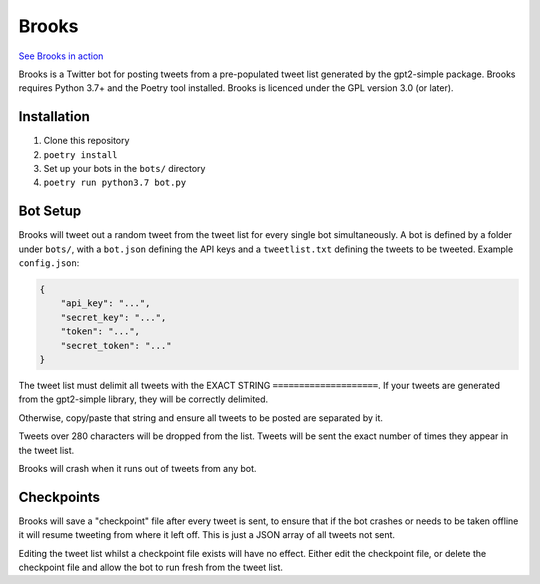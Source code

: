 Brooks
======

`See Brooks in action <https://twitter.com/subahive>`_

Brooks is a Twitter bot for posting tweets from a pre-populated tweet list generated by the
gpt2-simple package.
Brooks requires Python 3.7+ and the Poetry tool installed.
Brooks is licenced under the GPL version 3.0 (or later).

Installation
------------

1. Clone this repository
2. ``poetry install``
3. Set up your bots in the ``bots/`` directory
4. ``poetry run python3.7 bot.py``

Bot Setup
---------

Brooks will tweet out a random tweet from the tweet list for every single bot simultaneously.
A bot is defined by a folder under ``bots/``, with a ``bot.json`` defining the API keys and a
``tweetlist.txt`` defining the tweets to be tweeted.
Example ``config.json``:

.. code-block:: json

    {
        "api_key": "...",
        "secret_key": "...",
        "token": "...",
        "secret_token": "..."
    }

The tweet list must delimit all tweets with the EXACT STRING ``====================``. If your
tweets are generated from the gpt2-simple library, they will be correctly delimited.

Otherwise, copy/paste that string and ensure all tweets to be posted are separated by it.

Tweets over 280 characters will be dropped from the list. Tweets will be sent the exact number of
times they appear in the tweet list.

Brooks will crash when it runs out of tweets from any bot.

Checkpoints
-----------

Brooks will save a "checkpoint" file after every tweet is sent, to ensure that if the bot crashes
or needs to be taken offline it will resume tweeting from where it left off. This is just a JSON
array of all tweets not sent.

Editing the tweet list whilst a checkpoint file exists will have no effect. Either edit the
checkpoint file, or delete the checkpoint file and allow the bot to run fresh from the tweet list.

